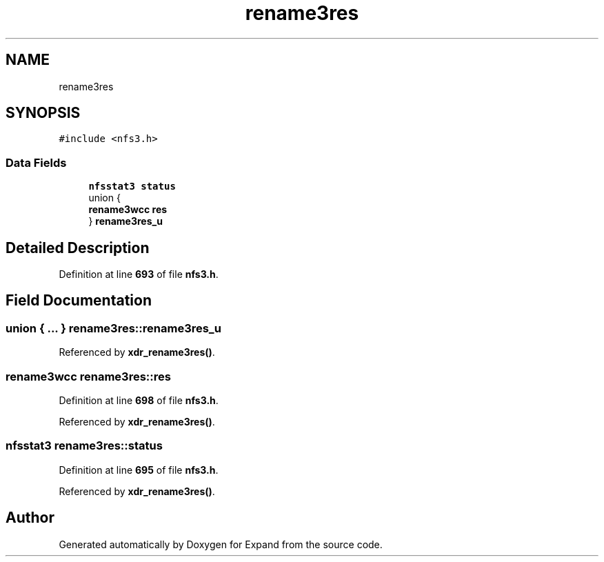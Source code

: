 .TH "rename3res" 3 "Wed May 24 2023" "Version Expand version 1.0r5" "Expand" \" -*- nroff -*-
.ad l
.nh
.SH NAME
rename3res
.SH SYNOPSIS
.br
.PP
.PP
\fC#include <nfs3\&.h>\fP
.SS "Data Fields"

.in +1c
.ti -1c
.RI "\fBnfsstat3\fP \fBstatus\fP"
.br
.ti -1c
.RI "union {"
.br
.ti -1c
.RI "   \fBrename3wcc\fP \fBres\fP"
.br
.ti -1c
.RI "} \fBrename3res_u\fP"
.br
.in -1c
.SH "Detailed Description"
.PP 
Definition at line \fB693\fP of file \fBnfs3\&.h\fP\&.
.SH "Field Documentation"
.PP 
.SS "union  { \&.\&.\&. }  rename3res::rename3res_u"

.PP
Referenced by \fBxdr_rename3res()\fP\&.
.SS "\fBrename3wcc\fP rename3res::res"

.PP
Definition at line \fB698\fP of file \fBnfs3\&.h\fP\&.
.PP
Referenced by \fBxdr_rename3res()\fP\&.
.SS "\fBnfsstat3\fP rename3res::status"

.PP
Definition at line \fB695\fP of file \fBnfs3\&.h\fP\&.
.PP
Referenced by \fBxdr_rename3res()\fP\&.

.SH "Author"
.PP 
Generated automatically by Doxygen for Expand from the source code\&.
